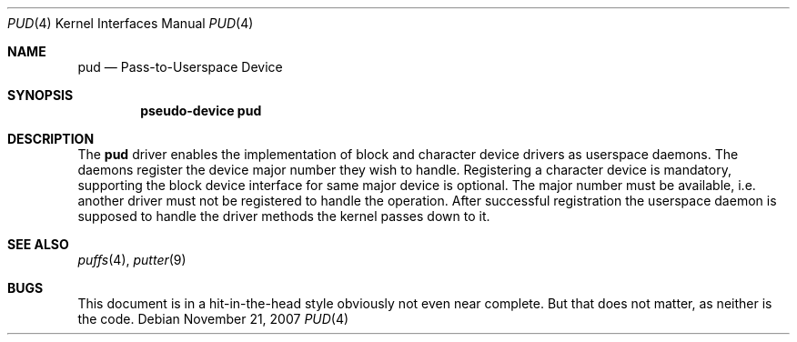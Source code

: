 .\"	$NetBSD: pud.4,v 1.2 2009/05/27 19:24:00 snj Exp $
.\"
.\" Copyright (c) 2007 Antti Kantee.
.\" All rights reserved.
.\"
.\" Redistribution and use in source and binary forms, with or without
.\" modification, are permitted provided that the following conditions
.\" are met:
.\" 1. Redistributions of source code must retain the above copyright
.\"    notice, this list of conditions and the following disclaimer.
.\" 2. Redistributions in binary form must reproduce the above copyright
.\"    notice, this list of conditions and the following disclaimer in the
.\"    documentation and/or other materials provided with the distribution.
.\"
.\" THIS SOFTWARE IS PROVIDED BY THE AUTHOR AND CONTRIBUTORS ``AS IS'' AND
.\" ANY EXPRESS OR IMPLIED WARRANTIES, INCLUDING, BUT NOT LIMITED TO, THE
.\" IMPLIED WARRANTIES OF MERCHANTABILITY AND FITNESS FOR A PARTICULAR PURPOSE
.\" ARE DISCLAIMED.  IN NO EVENT SHALL THE AUTHOR OR CONTRIBUTORS BE LIABLE
.\" FOR ANY DIRECT, INDIRECT, INCIDENTAL, SPECIAL, EXEMPLARY, OR CONSEQUENTIAL
.\" DAMAGES (INCLUDING, BUT NOT LIMITED TO, PROCUREMENT OF SUBSTITUTE GOODS
.\" OR SERVICES; LOSS OF USE, DATA, OR PROFITS; OR BUSINESS INTERRUPTION)
.\" HOWEVER CAUSED AND ON ANY THEORY OF LIABILITY, WHETHER IN CONTRACT, STRICT
.\" LIABILITY, OR TORT (INCLUDING NEGLIGENCE OR OTHERWISE) ARISING IN ANY WAY
.\" OUT OF THE USE OF THIS SOFTWARE, EVEN IF ADVISED OF THE POSSIBILITY OF
.\" SUCH DAMAGE.
.\"
.Dd November 21, 2007
.Dt PUD 4
.Os
.Sh NAME
.Nm pud
.Nd Pass-to-Userspace Device
.Sh SYNOPSIS
.Cd "pseudo-device pud"
.Sh DESCRIPTION
The
.Nm
driver enables the implementation of block and character device drivers
as userspace daemons.
The daemons register the device major number they wish to handle.
Registering a character device is mandatory, supporting the block
device interface for same major device is optional.
The major number must be available, i.e. another driver must not
be registered to handle the operation.
After successful registration the userspace daemon is supposed to
handle the driver methods the kernel passes down to it.
.Sh SEE ALSO
.Xr puffs 4 ,
.Xr putter 9
.Sh BUGS
This document is in a hit-in-the-head style obviously not even
near complete.
But that does not matter, as neither is the code.
